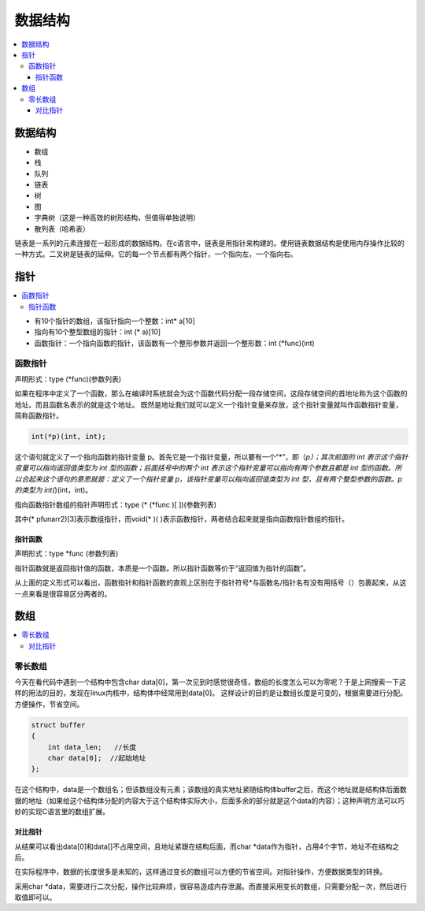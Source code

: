 .. _lan_c_data:

数据结构
===============

.. contents::
    :local:


数据结构
-----------

* 数组
* 栈
* 队列
* 链表
* 树
* 图
* 字典树（这是一种高效的树形结构，但值得单独说明）
* 散列表（哈希表）

链表是一系列的元素连接在一起形成的数据结构。在c语言中，链表是用指针来构建的。使用链表数据结构是使用内存操作比较的一种方式。二叉树是链表的延伸。它的每一个节点都有两个指针，一个指向左，一个指向右。


指针
-----------

.. contents::
    :local:

* 有10个指针的数组，该指针指向一个整数：int* a[10]
* 指向有10个整型数组的指针：int (* a)[10]
* 函数指针：一个指向函数的指针，该函数有一个整形参数并返回一个整形数：int (*func)(int)

函数指针
~~~~~~~~~~~~~~

声明形式：type (*func)(参数列表)

如果在程序中定义了一个函数，那么在编译时系统就会为这个函数代码分配一段存储空间，这段存储空间的首地址称为这个函数的地址。而且函数名表示的就是这个地址。
既然是地址我们就可以定义一个指针变量来存放，这个指针变量就叫作函数指针变量，简称函数指针。

.. code-block:: bash

    int(*p)(int, int);

这个语句就定义了一个指向函数的指针变量 p。首先它是一个指针变量，所以要有一个“*”，即（*p）；其次前面的 int 表示这个指针变量可以指向返回值类型为 int 型的函数；后面括号中的两个 int 表示这个指针变量可以指向有两个参数且都是 int 型的函数。所以合起来这个语句的意思就是：定义了一个指针变量 p，该指针变量可以指向返回值类型为 int 型，且有两个整型参数的函数。p 的类型为 int(*)(int，int)。

指向函数指针数组的指针声明形式：type (* (*func )[ ])(参数列表)

其中(* pfunarr2)[3]表示数组指针，而void(* )( )表示函数指针，两者结合起来就是指向函数指针数组的指针。

指针函数
^^^^^^^^^^^^^^

声明形式：type *func (参数列表)

指针函数就是返回指针值的函数，本质是一个函数。所以指针函数等价于“返回值为指针的函数”。

从上面的定义形式可以看出，函数指针和指针函数的直观上区别在于指针符号*与函数名/指针名有没有用括号（）包裹起来，从这一点来看是很容易区分两者的。


数组
-----------

.. contents::
    :local:

零长数组
~~~~~~~~~~~~~~

今天在看代码中遇到一个结构中包含char data[0]，第一次见到时感觉很奇怪，数组的长度怎么可以为零呢？于是上网搜索一下这样的用法的目的，发现在linux内核中，结构体中经常用到data[0]。
这样设计的目的是让数组长度是可变的，根据需要进行分配。方便操作，节省空间。

.. code-block:: bash

    struct buffer
    {
        int data_len;   //长度
        char data[0];  //起始地址
    };

在这个结构中，data是一个数组名；但该数组没有元素；该数组的真实地址紧随结构体buffer之后，而这个地址就是结构体后面数据的地址（如果给这个结构体分配的内容大于这个结构体实际大小，后面多余的部分就是这个data的内容）；这种声明方法可以巧妙的实现C语言里的数组扩展。

对比指针
^^^^^^^^^^^^^^

从结果可以看出data[0]和data[]不占用空间，且地址紧跟在结构后面，而char *data作为指针，占用4个字节，地址不在结构之后。

在实际程序中，数据的长度很多是未知的，这样通过变长的数组可以方便的节省空间。对指针操作，方便数据类型的转换。

采用char *data，需要进行二次分配，操作比较麻烦，很容易造成内存泄漏。而直接采用变长的数组，只需要分配一次，然后进行取值即可以。
